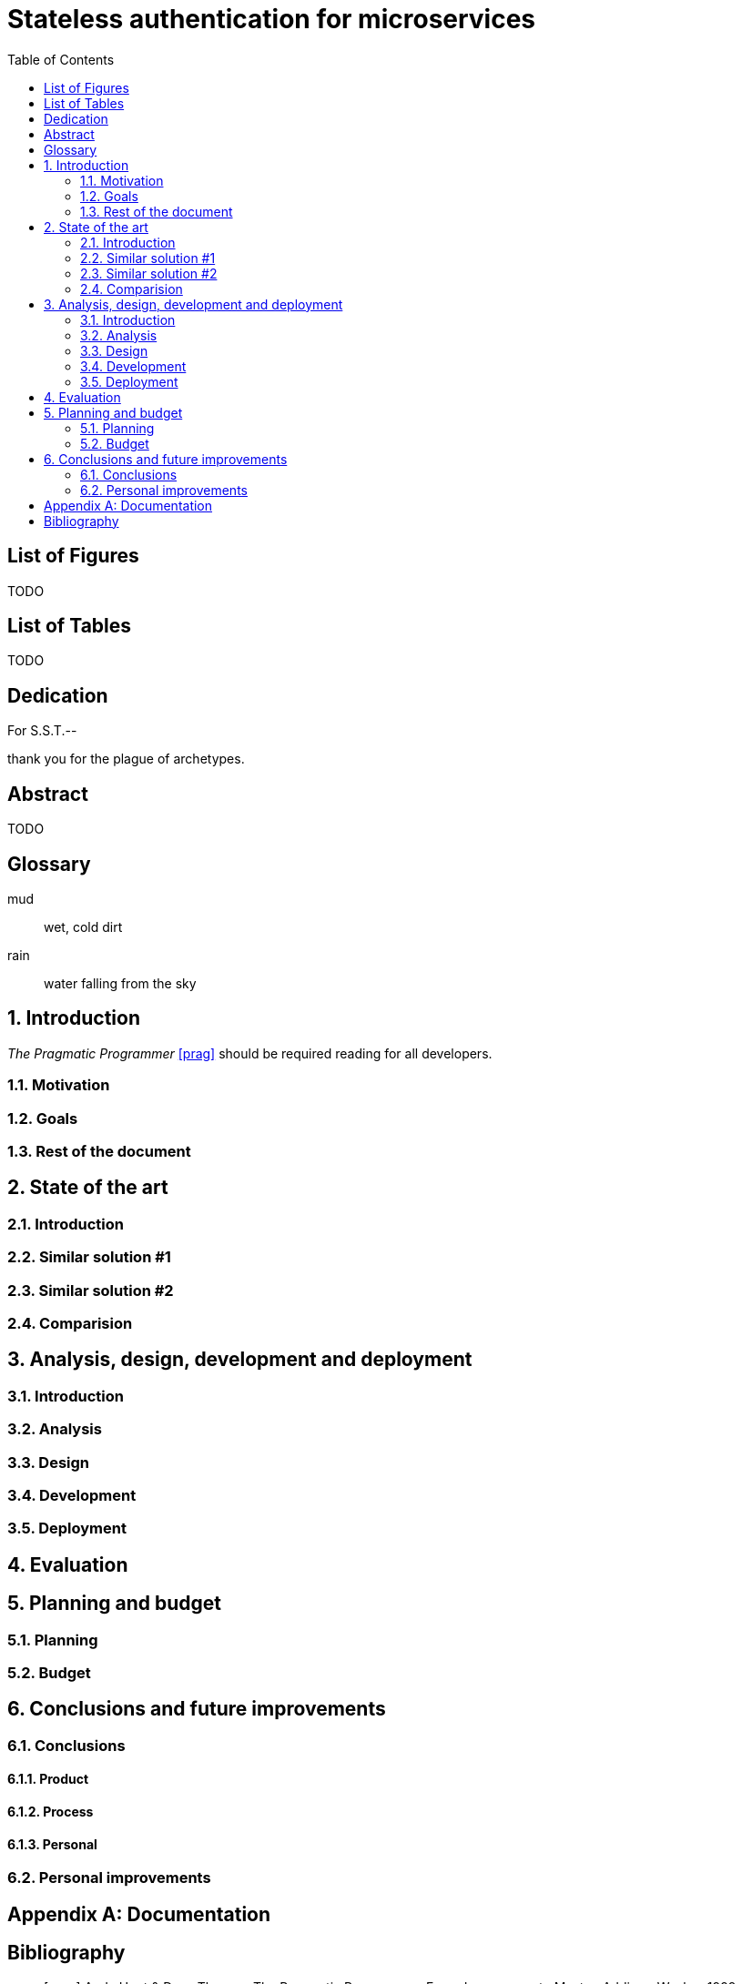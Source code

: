 = Stateless authentication for microservices
:toc:
:doctype: book
:docinfo1:
:description: This document catalogs a set of recommended practices for writing in AsciiDoc.
:title-logo: logo.jpg
// Settings:
:compat-mode:
:experimental:
:icons: font
:toc:
ifdef::backend-pdf[]
:pagenums:
:pygments-style: bw
:source-highlighter: pygments
endif::[]

:numbered!:

== List of Figures

TODO

== List of Tables

TODO

[dedication]
== Dedication

For S.S.T.--

thank you for the plague of archetypes.

[abstract]
== Abstract

TODO

[glossary]

== Glossary 

mud:: wet, cold dirt
rain:: water falling from the sky

:numbered:

== Introduction

_The Pragmatic Programmer_ <<prag>> should be required reading for
all developers.

=== Motivation

=== Goals

=== Rest of the document

== State of the art

=== Introduction

=== Similar solution #1

=== Similar solution #2

=== Comparision

== Analysis, design, development and deployment

=== Introduction

=== Analysis

=== Design

=== Development

=== Deployment

== Evaluation

== Planning and budget

=== Planning

=== Budget

== Conclusions and future improvements

=== Conclusions

==== Product

==== Process

==== Personal

=== Personal improvements

[appendix]

== Documentation

[bibliography]

:numbered!:

== Bibliography

- [[[prag]]] Andy Hunt & Dave Thomas. The Pragmatic Programmer:
  From Journeyman to Master. Addison-Wesley. 1999.
- [[[seam]]] Dan Allen. Seam in Action. Manning Publications.
  2008.